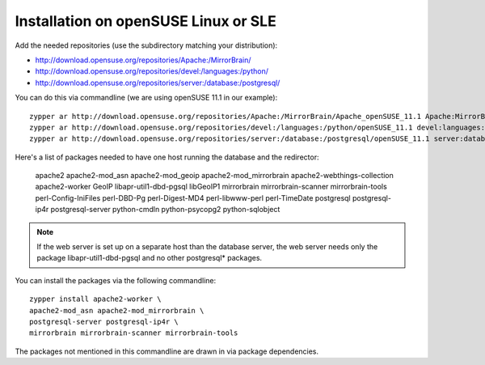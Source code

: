 

Installation on openSUSE Linux or SLE
-------------------------------------

Add the needed repositories (use the subdirectory matching your distribution):

* http://download.opensuse.org/repositories/Apache:/MirrorBrain/
* http://download.opensuse.org/repositories/devel:/languages:/python/
* http://download.opensuse.org/repositories/server:/database:/postgresql/

You can do this via commandline (we are using openSUSE 11.1 in our example)::

  zypper ar http://download.opensuse.org/repositories/Apache:/MirrorBrain/Apache_openSUSE_11.1 Apache:MirrorBrain 
  zypper ar http://download.opensuse.org/repositories/devel:/languages:/python/openSUSE_11.1 devel:languages:python 
  zypper ar http://download.opensuse.org/repositories/server:/database:/postgresql/openSUSE_11.1 server:database:postgresql

Here's a list of packages needed to have one host running the database and the redirector:

  apache2 apache2-mod_asn apache2-mod_geoip apache2-mod_mirrorbrain
  apache2-webthings-collection apache2-worker GeoIP libapr-util1-dbd-pgsql
  libGeoIP1 mirrorbrain mirrorbrain-scanner mirrorbrain-tools
  perl-Config-IniFiles perl-DBD-Pg perl-Digest-MD4 perl-libwww-perl perl-TimeDate 
  postgresql postgresql-ip4r postgresql-server python-cmdln python-psycopg2
  python-sqlobject

.. note:: If the web server is set up on a separate host than the database
          server, the web server needs only the package libapr-util1-dbd-pgsql
          and no other postgresql* packages.

You can install the packages via the following commandline::

  zypper install apache2-worker \
  apache2-mod_asn apache2-mod_mirrorbrain \
  postgresql-server postgresql-ip4r \
  mirrorbrain mirrorbrain-scanner mirrorbrain-tools 

The packages not mentioned in this commandline are drawn in via package
dependencies.


.. Configure GeoIP
.. ----------------------------------------------
.. 
.. Edit /etc/apache2/conf.d/mod_geoip.conf:
.. 
.. <IfModule mod_geoip.c>
..    GeoIPEnable On
..    GeoIPDBFile /var/lib/GeoIP/GeoIP.dat
..    #GeoIPOutput [Notes|Env|All]
..    GeoIPOutput Env
.. </IfModule>
.. 
.. (Change GeoIPOutput All to GeoIPOutput Env)
.. 
..         Note that a caching mode like MMapCache needs to be used, when Apache runs with the worker MPM.In this case, use
.. 
..         <IfModule mod_geoip.c>
.. [50px-]    GeoIPEnable On
..            GeoIPDBFile /var/lib/GeoIP/GeoIP.dat MMapCache
..            GeoIPOutput Env
..         </IfModule>



